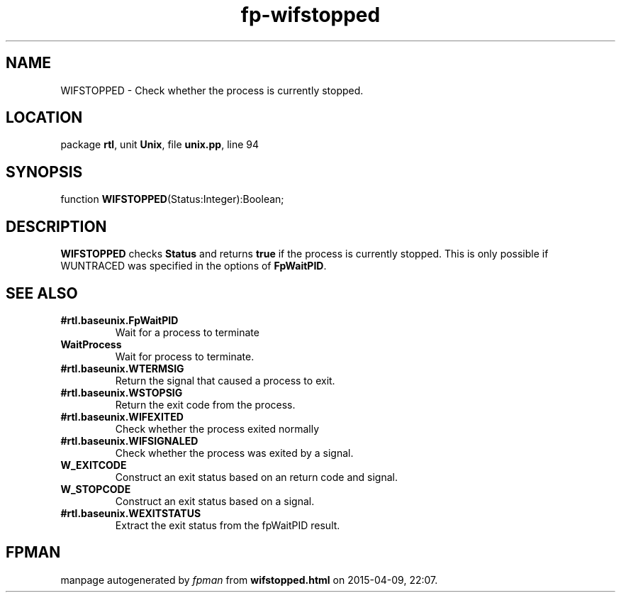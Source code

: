 .\" file autogenerated by fpman
.TH "fp-wifstopped" 3 "2014-03-14" "fpman" "Free Pascal Programmer's Manual"
.SH NAME
WIFSTOPPED - Check whether the process is currently stopped.
.SH LOCATION
package \fBrtl\fR, unit \fBUnix\fR, file \fBunix.pp\fR, line 94
.SH SYNOPSIS
function \fBWIFSTOPPED\fR(Status:Integer):Boolean;
.SH DESCRIPTION
\fBWIFSTOPPED\fR checks \fBStatus\fR and returns \fBtrue\fR if the process is currently stopped. This is only possible if WUNTRACED was specified in the options of \fBFpWaitPID\fR.


.SH SEE ALSO
.TP
.B #rtl.baseunix.FpWaitPID
Wait for a process to terminate
.TP
.B WaitProcess
Wait for process to terminate.
.TP
.B #rtl.baseunix.WTERMSIG
Return the signal that caused a process to exit.
.TP
.B #rtl.baseunix.WSTOPSIG
Return the exit code from the process.
.TP
.B #rtl.baseunix.WIFEXITED
Check whether the process exited normally
.TP
.B #rtl.baseunix.WIFSIGNALED
Check whether the process was exited by a signal.
.TP
.B W_EXITCODE
Construct an exit status based on an return code and signal.
.TP
.B W_STOPCODE
Construct an exit status based on a signal.
.TP
.B #rtl.baseunix.WEXITSTATUS
Extract the exit status from the fpWaitPID result.

.SH FPMAN
manpage autogenerated by \fIfpman\fR from \fBwifstopped.html\fR on 2015-04-09, 22:07.

